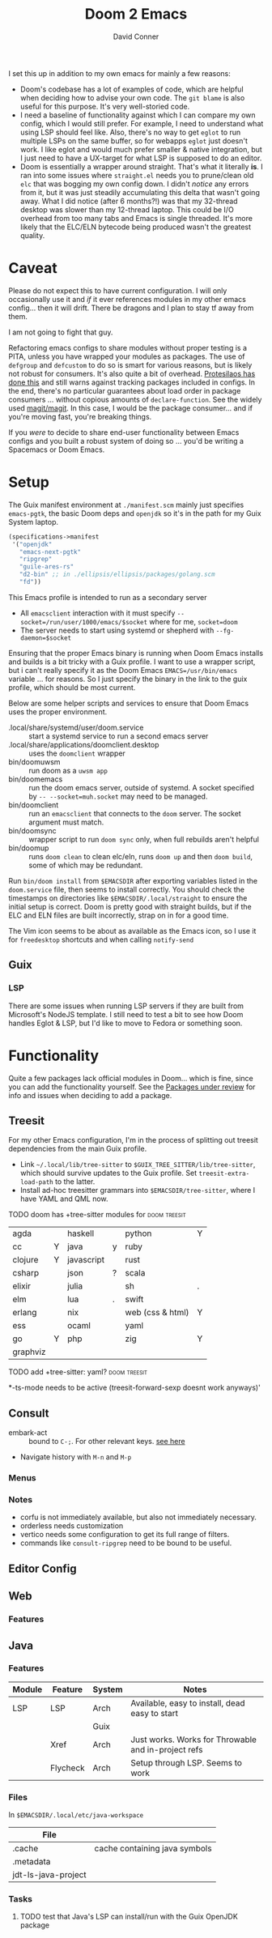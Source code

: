 #+TITLE:     Doom 2 Emacs
#+AUTHOR:    David Conner
#+EMAIL:     aionfork@gmail.com
#+DESCRIPTION: notes

I set this up in addition to my own emacs for mainly a few reasons:

+ Doom's codebase has a lot of examples of code, which are helpful when
  deciding how to advise your own code. The =git blame= is also useful for
  this purpose. It's very well-storied code.
+ I need a baseline of functionality against which I can compare my own
  config, which I would still prefer. For example, I need to understand what
  using LSP should feel like. Also, there's no way to get =eglot= to run
  multiple LSPs on the same buffer, so for webapps =eglot= just doesn't
  work. I like eglot and would much prefer smaller & native integration, but I
  just need to have a UX-target for what LSP is supposed to do an editor.
+ Doom is essentially a wrapper around straight. That's what it literally
  *is*. I ran into some issues where =straight.el= needs you to prune/clean
  old =elc= that was bogging my own config down. I didn't /notice/ any errors
  from it, but it was just steadily accumulating this delta that wasn't going
  away. What I did notice (after 6 months?!) was that my 32-thread desktop was
  slower than my 12-thread laptop. This could be I/O overhead from too many
  tabs and Emacs is single threaded. It's more likely that the ELC/ELN
  bytecode being produced wasn't the greatest quality.

* Caveat

Please do not expect this to have current configuration. I will only
occasionally use it and /if/ it ever references modules in my other emacs
config... then it will drift. There be dragons and I plan to stay tf away from
them.

#+ATTR_HTML: width: 400px
[[file:img/nicol-bolas.jpg]]

I am not going to fight that guy.

Refactoring emacs configs to share modules without proper testing is a PITA,
unless you have wrapped your modules as packages. The use of =defgroup= and
=defcustom= to do so is smart for various reasons, but is likely not robust
for consumers. It's also quite a bit of overhead. [[https://github.com/protesilaos/dotfiles?tab=readme-ov-file#do-not-track-my-dotfiles-rolling-unstable-and-untested][Protesilaos has done this]]
and still warns against tracking packages included in configs.  In the end,
there's no particular guarantees about load order in package consumers
... without copious amounts of =declare-function=. See the widely used
[[https://github.com/magit/magit/blob/main/lisp/magit-base.el#L57-L64][magit/magit]]. In this case, I would be the package consumer... and if you're
moving fast, you're breaking things.

If you /were/ to decide to share end-user functionality between Emacs configs
and you built a robust system of doing so ... you'd be writing a Spacemacs or
Doom Emacs.

* Setup

The Guix manifest environment at =./manifest.scm= mainly just specifies
=emacs-pgtk=, the basic Doom deps and =openjdk= so it's in the path for my
Guix System laptop.

#+begin_src scheme
(specifications->manifest
 '("openjdk"
   "emacs-next-pgtk"
   "ripgrep"
   "guile-ares-rs"
   "d2-bin" ;; in ./ellipsis/ellipsis/packages/golang.scm
   "fd"))
#+end_src

This Emacs profile is intended to run as a secondary server

+ All =emacsclient= interaction with it must specify
  =--socket=/run/user/1000/emacs/$socket= where for me, =socket=doom=
+ The server needs to start using systemd or shepherd with
  =--fg-daemon=$socket=

Ensuring that the proper Emacs binary is running when Doom Emacs installs and
builds is a bit tricky with a Guix profile. I want to use a wrapper script,
but i can't really specify it as the Doom Emacs =EMACS=/usr/bin/emacs=
variable ... for reasons. So I just specify the binary in the link to the guix
profile, which should be most current.

Below are some helper scripts and services to ensure that Doom Emacs uses the
proper environment.

+ .local/share/systemd/user/doom.service :: start a systemd service to run a
  second emacs server
+ .local/share/applications/doomclient.desktop :: uses the =doomclient=
  wrapper
+ bin/doomuwsm :: run doom as a =uwsm app=
+ bin/doomemacs :: run the doom emacs server, outside of systemd. A socket
  specified by =-- --socket=muh.socket= may need to be managed.
+ bin/doomclient :: run an =emacsclient= that connects to the =doom=
  server. The socket argument must match.
+ bin/doomsync :: wrapper script to run =doom sync= only, when full rebuilds
  aren't helpful
+ bin/doomup :: runs =doom clean= to clean elc/eln, runs =doom up= and then
  =doom build=, some of which may be redundant.

Run =bin/doom install= from =$EMACSDIR= after exporting variables listed in
the =doom.service= file, then seems to install correctly. You should check the
timestamps on directories like =$EMACSDIR/.local/straight= to ensure the
initial setup is correct. Doom is pretty good with straight builds, but if the
ELC and ELN files are built incorrectly, strap on in for a good time.

The Vim icon seems to be about as available as the Emacs icon, so I use it for
=freedesktop= shortcuts and when calling =notify-send=

** Guix

*** LSP

There are some issues when running LSP servers if they are built from
Microsoft's NodeJS template. I still need to test a bit to see how Doom
handles Eglot & LSP, but I'd like to move to Fedora or something soon.

* Functionality

Quite a few packages lack official modules in Doom... which is fine, since you
can add the functionality yourself. See the [[https://github.com/orgs/doomemacs/projects/5/views/1][Packages under review]] for info and
issues when deciding to add a package.

** Treesit

For my other Emacs configuration, I'm in the process of splitting out treesit
dependencies from the main Guix profile.

+ Link =~/.local/lib/tree-sitter= to =$GUIX_TREE_SITTER/lib/tree-sitter=,
  which should survive updates to the Guix profile. Set
  =treesit-extra-load-path= to the latter.
+ Install ad-hoc treesitter grammars into =$EMACSDIR/tree-sitter=, where I
  have YAML and QML now.

***** TODO doom has +tree-sitter modules for :doom:treesit:

| agda     |   | haskell    |   | python           | Y |
| cc       | Y | java       | y | ruby             |   |
| clojure  | Y | javascript |   | rust             |   |
| csharp   |   | json       | ? | scala            |   |
| elixir   |   | julia      |   | sh               | . |
| elm      |   | lua        | . | swift            |   |
| erlang   |   | nix        |   | web (css & html) | Y |
| ess      |   | ocaml      |   | yaml             |   |
| go       | Y | php        |   | zig              | Y |
| graphviz |   |            |   |                  |   |

***** TODO add +tree-sitter: yaml? :doom:treesit:
*-ts-mode needs to be active (treesit-forward-sexp doesnt work anyways)'

** Consult

+ embark-act :: bound to =C-;=. For other relevant keys. [[https://docs.doomemacs.org/v21.12/modules/completion/vertico/#/usage/vertico-keybindings][see here]]
+ Navigate history with =M-n= and =M-p=

*** Menus


*** Notes

+ corfu is not immediately available, but also not immediately necessary.
+ orderless needs customization
+ vertico needs some configuration to get its full range of filters.
+ commands like =consult-ripgrep= need to be bound to be useful.

** Editor Config

** Web

*** Features



** Java

*** Features

|--------+----------+--------+-----------------------------------------------------|
| Module | Feature  | System | Notes                                               |
|--------+----------+--------+-----------------------------------------------------|
| LSP    | LSP      | Arch   | Available, easy to install, dead easy to start      |
|        |          | Guix   |                                                     |
|        | Xref     | Arch   | Just works. Works for Throwable and in-project refs |
|        | Flycheck | Arch   | Setup through LSP. Seems to work                    |
|--------+----------+--------+-----------------------------------------------------|

*** Files

In =$EMACSDIR/.local/etc/java-workspace=

|---------------------+-------------------------------|
| File                |                               |
|---------------------+-------------------------------|
| .cache              | cache containing java symbols |
| .metadata           |                               |
| jdt-ls-java-project |                               |
|---------------------+-------------------------------|

*** Tasks

**** TODO test that Java's LSP can install/run with the Guix OpenJDK package

